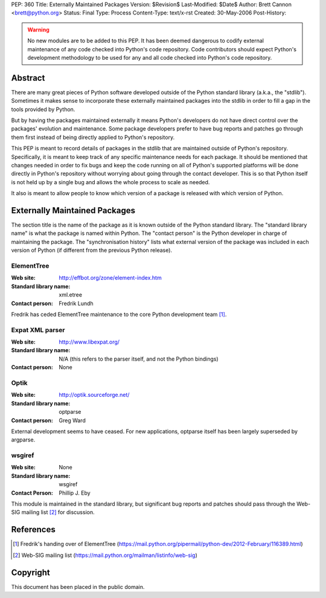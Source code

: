 PEP: 360
Title: Externally Maintained Packages
Version: $Revision$
Last-Modified: $Date$
Author: Brett Cannon <brett@python.org>
Status: Final
Type: Process
Content-Type: text/x-rst
Created: 30-May-2006
Post-History:


.. warning:: No new modules are to be added to this PEP.  It has been
             deemed dangerous to codify external maintenance of any
             code checked into Python's code repository.  Code
             contributors should expect Python's development
             methodology to be used for any and all code checked into
             Python's code repository.

Abstract
========

There are many great pieces of Python software developed outside of
the Python standard library (a.k.a., the "stdlib").  Sometimes it
makes sense to incorporate these externally maintained packages into
the stdlib in order to fill a gap in the tools provided by Python.

But by having the packages maintained externally it means Python's
developers do not have direct control over the packages' evolution and
maintenance.  Some package developers prefer to have bug reports and
patches go through them first instead of being directly applied to
Python's repository.

This PEP is meant to record details of packages in the stdlib that are
maintained outside of Python's repository.  Specifically, it is meant
to keep track of any specific maintenance needs for each package.  It
should be mentioned that changes needed in order to fix bugs and keep
the code running on all of Python's supported platforms will be done
directly in Python's repository without worrying about going through
the contact developer.  This is so that Python itself is not held up
by a single bug and allows the whole process to scale as needed.

It also is meant to allow people to know which version of a package is
released with which version of Python.


Externally Maintained Packages
==============================

The section title is the name of the package as it is known outside of
the Python standard library.  The "standard library name" is what the
package is named within Python.  The "contact person" is the Python
developer in charge of maintaining the package.  The "synchronisation
history" lists what external version of the package was included in
each version of Python (if different from the previous Python
release).


ElementTree
-----------

:Web site:
    http://effbot.org/zone/element-index.htm
:Standard library name:
    xml.etree
:Contact person:
    Fredrik Lundh

Fredrik has ceded ElementTree maintenance to the core Python development
team [#element-tree]_.

Expat XML parser
----------------

:Web site:
    http://www.libexpat.org/
:Standard library name:
    N/A (this refers to the parser itself, and not the Python
    bindings)
:Contact person:
    None


Optik
-----

:Web site:
    http://optik.sourceforge.net/
:Standard library name:
    optparse
:Contact person:
    Greg Ward

External development seems to have ceased. For new applications, optparse
itself has been largely superseded by argparse.


wsgiref
-------
:Web site:
    None
:Standard library name:
    wsgiref
:Contact Person:
    Phillip J. Eby

This module is maintained in the standard library, but significant bug
reports and patches should pass through the Web-SIG mailing list
[#web-sig]_ for discussion.


References
==========

.. [#element-tree] Fredrik's handing over of ElementTree
   (https://mail.python.org/pipermail/python-dev/2012-February/116389.html)

.. [#web-sig] Web-SIG mailing list
   (https://mail.python.org/mailman/listinfo/web-sig)


Copyright
=========

This document has been placed in the public domain.
